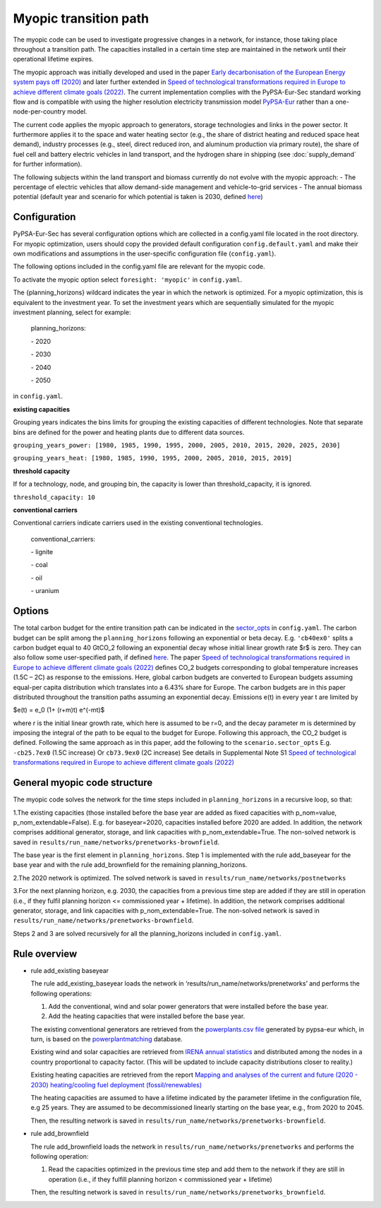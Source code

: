.. _myopic:

##########################################
Myopic transition path
##########################################

The myopic code can be used to investigate progressive changes in a network, for instance, those taking place throughout a transition path. The capacities installed in a certain time step are maintained in the network until their operational lifetime expires.

The myopic approach was initially developed and used in the paper `Early decarbonisation of the European Energy system pays off (2020) <https://www.nature.com/articles/s41467-020-20015-4>`__ and later further extended in `Speed of technological transformations required in Europe to achieve different climate goals (2022) <https://doi.org/10.1016/j.joule.2022.04.016>`__. The current implementation complies with the PyPSA-Eur-Sec standard working flow and is compatible with using the higher resolution electricity transmission model `PyPSA-Eur <https://github.com/PyPSA/pypsa-eur>`__ rather than a one-node-per-country model.

The current code applies the myopic approach to generators, storage technologies and links in the power sector. It furthermore applies it to the space and water heating sector (e.g., the share of district heating and reduced space heat demand), industry processes (e.g., steel, direct reduced iron, and aluminum production via primary route), the share of fuel cell and battery electric vehicles in land transport, and the hydrogen share in shipping (see :doc:`supply_demand` for further information).

The following subjects within the land transport and biomass currently do not evolve with the myopic approach:
- The percentage of electric vehicles that allow demand-side management and vehicle-to-grid services
- The annual biomass potential (default year and scenario for which potential is taken is 2030, defined `here <https://github.com/PyPSA/pypsa-eur-sec/blob/413254e241fb37f55b41caba7264644805ad8e97/config.default.yaml#L109>`_)

Configuration
=================

PyPSA-Eur-Sec has several configuration options which are collected in a config.yaml file located in the root directory. For myopic optimization, users should copy the provided default configuration ``config.default.yaml`` and make their own modifications and assumptions in the user-specific configuration file (``config.yaml``).

The following options included in the config.yaml file  are relevant for the myopic code.

To activate the myopic option select ``foresight: 'myopic'`` in ``config.yaml``.

The {planning_horizons} wildcard indicates the year in which the network is optimized. For a myopic optimization, this is equivalent to the investment year. To set the investment years which are sequentially simulated for the myopic investment planning, select for example:

    planning_horizons:
    
    \- 2020
    
    \- 2030
    
    \- 2040
    
    \- 2050

in ``config.yaml``.


**existing capacities**

Grouping years indicates the bins limits for grouping the existing capacities of different technologies. Note that separate bins are defined for the power and heating plants due to different data sources. 

``grouping_years_power: [1980, 1985, 1990, 1995, 2000, 2005, 2010, 2015, 2020, 2025, 2030]``

``grouping_years_heat: [1980, 1985, 1990, 1995, 2000, 2005, 2010, 2015, 2019]``





**threshold capacity**

If for a technology, node, and grouping bin, the capacity is lower than threshold_capacity, it is ignored.

``threshold_capacity: 10``




**conventional carriers**

Conventional carriers indicate carriers used in the existing conventional technologies.

    conventional_carriers:
    
    \- lignite
    
    \- coal
    
    \- oil
    
    \- uranium




Options
=============
The total carbon budget for the entire transition path can be indicated in the `sector_opts <https://github.com/PyPSA/pypsa-eur-sec/blob/f13902510010b734c510c38c4cae99356f683058/config.default.yaml#L25>`_ in ``config.yaml``. The carbon budget can be split among the ``planning_horizons`` following an exponential or beta decay. 
E.g. ``'cb40ex0'`` splits a carbon budget equal to 40 GtCO_2 following an exponential decay whose initial linear growth rate $r$ is zero.
They can also follow some user-specified path, if defined `here <https://github.com/PyPSA/pypsa-eur-sec/blob/413254e241fb37f55b41caba7264644805ad8e97/config.default.yaml#L56>`_.
The paper `Speed of technological transformations required in Europe to achieve different climate goals (2022) <https://doi.org/10.1016/j.joule.2022.04.016>`__ defines CO_2 budgets corresponding to global temperature increases (1.5C – 2C) as response to the emissions. Here, global carbon budgets are converted to European budgets assuming equal-per capita distribution which translates into a 6.43% share for Europe. The carbon budgets are in this paper distributed throughout the transition paths assuming an exponential decay. Emissions e(t) in every year t are limited by

$e(t) = e_0 (1+ (r+m)t) e^(-mt)$

where r is the initial linear growth rate, which here is assumed to be r=0, and the decay parameter m is determined by imposing the integral of the path to be equal to the budget for Europe. Following this approach, the CO_2 budget is defined. Following the same approach as in this paper, add the following to the ``scenario.sector_opts``
E.g.  ``-cb25.7ex0`` (1.5C increase)
Or ``cb73.9ex0`` (2C increase)
See details in Supplemental Note S1 `Speed of technological transformations required in Europe to achieve different climate goals (2022) <https://doi.org/10.1016/j.joule.2022.04.016>`__


General myopic code structure
===============================

The myopic code solves the network for the time steps included in ``planning_horizons`` in a recursive loop, so that:

1.The existing capacities (those installed before the base year are added as fixed capacities with p_nom=value, p_nom_extendable=False). E.g. for baseyear=2020, capacities installed before 2020 are added. In addition, the network comprises additional generator, storage, and link capacities with p_nom_extendable=True. The non-solved network is saved in ``results/run_name/networks/prenetworks-brownfield``.

The base year is the first element in ``planning_horizons``. Step 1 is implemented with the rule add_baseyear for the base year and with the rule add_brownfield for the remaining planning_horizons.

2.The 2020 network is optimized. The solved network is saved in ``results/run_name/networks/postnetworks``

3.For the next planning horizon, e.g. 2030, the capacities from a previous time step are added if they are still in operation (i.e., if they fulfil planning horizon <= commissioned year + lifetime). In addition, the network comprises additional generator, storage, and link capacities with p_nom_extendable=True. The non-solved network is saved in ``results/run_name/networks/prenetworks-brownfield``.

Steps 2 and 3 are solved recursively for all the planning_horizons included in ``config.yaml``.

Rule overview
===============================

- rule add_existing baseyear

  The rule add_existing_baseyear loads the network in ‘results/run_name/networks/prenetworks’ and performs the following operations:

  1. Add the conventional, wind and solar power generators that were installed before the base year.

  2. Add the heating capacities that were installed before the base year.

  The existing conventional generators are retrieved from the `powerplants.csv file <https://pypsa-eur.readthedocs.io/en/latest/preparation/build_powerplants.html?highlight=powerplants>`__ generated by pypsa-eur which, in turn, is based on the `powerplantmatching <https://github.com/FRESNA/powerplantmatching>`__ database.

  Existing wind and solar capacities are retrieved from `IRENA annual statistics <https://www.irena.org/Statistics/Download-Data>`__ and distributed among the nodes in a country proportional to capacity factor. (This will be updated to include capacity distributions closer to reality.)

  Existing heating capacities are retrieved from the report `Mapping and analyses of the current and future (2020 - 2030) heating/cooling fuel deployment (fossil/renewables)
  <https://ec.europa.eu/energy/studies/mapping-and-analyses-current-and-future-2020-2030-heatingcooling-fuel-deployment_en?redir=1>`__

  The heating capacities are assumed to have a lifetime indicated by the parameter lifetime in the configuration file, e.g 25 years. They are assumed to be decommissioned linearly starting on the base year, e.g., from 2020 to 2045.

  Then, the resulting network is saved in ``results/run_name/networks/prenetworks-brownfield``.

- rule add_brownfield

  The rule add_brownfield loads the network in ``results/run_name/networks/prenetworks`` and performs the following operation:

  1. Read the capacities optimized in the previous time step and add them to the network if they are still in operation (i.e., if they fulfill planning horizon < commissioned year + lifetime)

  Then, the resulting network is saved in ``results/run_name/networks/prenetworks_brownfield``.
